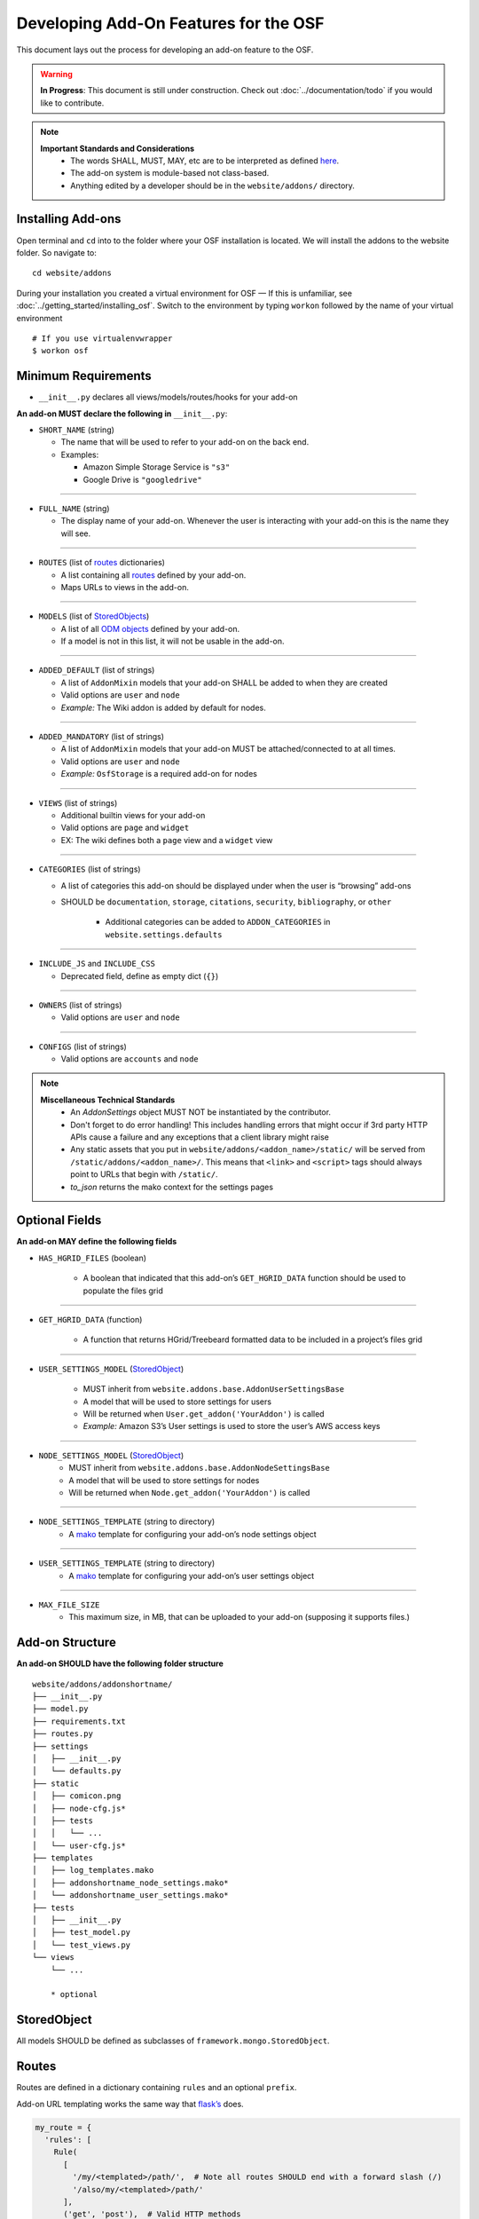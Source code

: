 ======================================
Developing Add-On Features for the OSF
======================================

This document lays out the process for developing an add-on feature to the OSF.

.. warning::

	**In Progress**: This document is still under construction. Check out :doc:`../documentation/todo` if you would like to contribute.


.. note::
	
	**Important Standards and Considerations**
		- The words SHALL, MUST, MAY, etc are to be interpreted as defined `here <https://tools.ietf.org/html/rfc2119>`_.
		- The add-on system is module-based not class-based.
		- Anything edited by a developer should be in the ``website/addons/`` directory.

Installing Add-ons
******************


Open terminal and ``cd`` into to the folder where your OSF installation is located. We will install the addons to the website folder. So navigate to:

::

    cd website/addons

During your installation you created a virtual environment for OSF — If this is unfamiliar, see :doc:`../getting_started/installing_osf`. Switch to the environment by typing ``workon`` followed by the name of your virtual environment

::

    # If you use virtualenvwrapper
    $ workon osf


Minimum Requirements
********************

-  ``__init__.py`` declares all views/models/routes/hooks for your add-on

**An add-on MUST declare the following in** ``__init__.py``:


-  ``SHORT_NAME`` (string)

   -  The name that will be used to refer to your add-on on the back end.
   -  Examples:

      -  Amazon Simple Storage Service is ``"s3"``
      -  Google Drive is ``"googledrive"``
----

-  ``FULL_NAME`` (string)

   -  The display name of your add-on. Whenever the user is
      interacting with your add-on this is the name they will see.
----

-  ``ROUTES`` (list of `routes`_ dictionaries)

   -  A list containing all `routes`_ defined by your add-on.
   -  Maps URLs to views in the add-on.

----

-  ``MODELS`` (list of `StoredObjects`_)

   -  A list of all `ODM objects <http://www.cdisc.org/standards/foundational/odm>`_ defined by your add-on.
   -  If a model is not in this list, it will not be usable in the add-on.
----

-  ``ADDED_DEFAULT`` (list of strings)

   -  A list of ``AddonMixin`` models that your add-on SHALL be added to
      when they are created
   -  Valid options are ``user`` and ``node``
   -  *Example:* The Wiki addon is added by default for nodes.
----

-  ``ADDED_MANDATORY`` (list of strings)

   -  A list of ``AddonMixin`` models that your add-on MUST be
      attached/connected to at all times.
   -  Valid options are ``user`` and ``node``
   -  *Example:* ``OsfStorage`` is a required add-on for nodes
----

-  ``VIEWS`` (list of strings)

   -  Additional builtin views for your add-on
   -  Valid options are ``page`` and ``widget``
   -  EX: The wiki defines both a ``page`` view and a ``widget`` view

----

-  ``CATEGORIES`` (list of strings)

   -  A list of categories this add-on should be displayed under when
      the user is “browsing” add-ons
   - SHOULD be ``documentation``, ``storage``, ``citations``, ``security``, ``bibliography``, or ``other``

       - Additional categories can be added to ``ADDON_CATEGORIES`` in ``website.settings.defaults``

----

-  ``INCLUDE_JS`` and ``INCLUDE_CSS``

   -  Deprecated field, define as empty dict (``{}``)

----

-  ``OWNERS`` (list of strings)

   -  Valid options are ``user`` and ``node``
----

-  ``CONFIGS`` (list of strings)

   -  Valid options are ``accounts`` and ``node``


.. note ::

	**Miscellaneous Technical Standards**
		- An `AddonSettings` object MUST NOT be instantiated by the contributor.
		- Don't forget to do error handling! This includes handling errors that might occur if 3rd party HTTP APIs cause a failure and any exceptions that a client library might raise
		- Any static assets that you put in ``website/addons/<addon_name>/static/`` will be served from ``/static/addons/<addon_name>/``. This means that ``<link>`` and ``<script>`` tags should always point to URLs that begin with ``/static/``.
		- `to_json` returns the mako context for the settings pages

Optional Fields
***************

**An add-on MAY define the following fields**

-  ``HAS_HGRID_FILES`` (boolean)

	-  A boolean that indicated that this add-on’s ``GET_HGRID_DATA`` function should be used to populate the files grid

----

-  ``GET_HGRID_DATA`` (function)

	-  A function that returns HGrid/Treebeard formatted data to be included in a project’s files grid

----

-  ``USER_SETTINGS_MODEL`` (`StoredObject`_)

	-  MUST inherit from ``website.addons.base.AddonUserSettingsBase``
	-  A model that will be used to store settings for users
	-  Will be returned when ``User.get_addon('YourAddon')`` is called
   	-  *Example:* Amazon S3’s User settings is used to store the user’s AWS access keys

----

-  ``NODE_SETTINGS_MODEL`` (`StoredObject`_)
	-  MUST inherit from ``website.addons.base.AddonNodeSettingsBase``
	-  A model that will be used to store settings for nodes
	-  Will be returned when ``Node.get_addon('YourAddon')`` is called

----

-  ``NODE_SETTINGS_TEMPLATE`` (string to directory)
	-  A `mako`_ template for configuring your add-on’s node settings object

----

-  ``USER_SETTINGS_TEMPLATE`` (string to directory)
	-  A `mako`_ template for configuring your add-on’s user settings object

----

-  ``MAX_FILE_SIZE``
	-  This maximum size, in MB, that can be uploaded to your add-on (supposing it supports files.)


Add-on Structure
***************

**An add-on SHOULD have the following folder structure**

::

    website/addons/addonshortname/
    ├── __init__.py
    ├── model.py
    ├── requirements.txt
    ├── routes.py
    ├── settings
    │   ├── __init__.py
    │   └── defaults.py
    ├── static
    │   ├── comicon.png
    │   ├── node-cfg.js*
    │   ├── tests
    │   │   └── ...
    │   └── user-cfg.js*
    ├── templates
    │   ├── log_templates.mako
    │   ├── addonshortname_node_settings.mako*
    │   └── addonshortname_user_settings.mako*
    ├── tests
    │   ├── __init__.py
    │   ├── test_model.py
    │   └── test_views.py
    └── views
        └── ...

        * optional



StoredObject
************

All models SHOULD be defined as subclasses of ``framework.mongo.StoredObject``.


Routes
******

Routes are defined in a dictionary containing ``rules`` and an optional ``prefix``.

Add-on URL templating works the same way that `flask’s`_ does.

.. code:: python

    my_route = {
      'rules': [
        Rule(
          [
            '/my/<templated>/path/',  # Note all routes SHOULD end with a forward slash (/)
            '/also/my/<templated>/path/'
          ],
          ('get', 'post'),  # Valid HTTP methods
          view.my_view_function,  # The view method this route maps to
          json_renderer  # The renderer used for this view function, either OsfWebRenderer or json_renderer
        )
      ]
    }

Routes SHOULD be defined in ``website.addons.youraddon.routes`` but could be defined anywhere

Views
*****

Add-on views are implemented the same way that `flask’s`_ are.

Any value matched by url templating (``<value_name>``) will be passed to
your view function as a keyword argument

Our framework supplies many python decorators to make writing view
functions more pleasant.

Below are a few examples that are commonly used in our code base.

More can be found in ``website.project.decorators``.

``framework.auth.decorators.must_be_logged_in`` ensures that a user is logged in and imputes ``auth`` into keyword
arguments

``website.project.decorators.must_have_addon`` is a decorator factory meaning you must supply
arguments to it to get a decorator.

.. code:: python

    @must_have_addon('myaddon', 'user')
    def my_view(...):
      pass


    @must_have_addon('myaddon', 'node')
    def my_node_view(...):
      pass

The above code snippet will only run the view function if the specified
model as the requested addon.

.. note::
    Routes whose views are with decorated ``must_have_addon('addon_short_name', 'node')`` MUST start with ``/project/<pid>/...``.

``website.project.decorators.must_have_permission`` is another decorator factory that takes a ``permission`` argument (may be 'write','read', or 'admin'). This prevents the decorated view function from being called unless the
user issuing the request has the required permission.


Logs
****

Some common log examples

- ``dropbox_node_authorized``
- ``dropbox_node_authorized``
- ``dropbox_file_added``
- ``dropbox_file_removed``
- ``dropbox_folder_selected``, ``github_repo_linked``, etc.

Use the ``NodeLog`` class's named constants when possible,

.. code-block:: python

    'dropbox_' + NodeLog.FILE_ADDED

Every log action requires a template in ``youraddon/templates/log_templates.mako``. Each template's id corresponds to the name of the log action.


Static files for add-ons
************************

.. todo:: Add detail.


First make sure your add-on's short name is listed in ``addons.json``.

**addons.json**

.. code-block:: json

    {
        "addons": [
            ...
            "dropbox",
            ...
        ]
    }

 This adds the proper entry points for webpack to build your add-on's static files.

The following files in the ``static`` folder of your addon directory will be built by webpack:

- user-cfg.js : Executed on the user addon configuration page.
- node-cfg.js : Executed on the node addon configuration page.
- files.js : Executed on the files page of a node.

**You do not have to include these files in a ``<script>`` tag in your templates.** They will dynamically be included when your addon is enabled.

Rubeus and the FileBrowser
**************************

For an addon to be included in the files view they must first define the following in the addon's ``__init__.py``:

.. code-block:: python

    HAS_HGRID_FILES = True
    GET_HGRID_DATA = views.hgrid.{{addon}}_hgrid_data


Has hgrid files is just a flag to attempt to load files from the addon.
get hgrid data is a function that will return FileBrowser formatted data.


Rubeus
------

Rubeus is a helper module for filebrowser compatible add ons.

``rubeus.FOLDER,KIND,FILE`` are rubeus constants for use when defining filebrowser data.

``rubeus.build_addon_root``:

Builds the root or "dummy" folder for an addon.

::

    :param AddonNodeSettingsBase node_settings: Addon settings

    :param str name: Additional information for the folder title

        eg. Repo name for Github or bucket name for S3

    :param dict or Auth permissions: Dictionary of permissions for the add-on's content or Auth for use in node.can_X methods

    :param dict urls: Hgrid related urls

    :param str extra: Html to be appended to the addon folder name

        eg. Branch switcher for github

    :param dict kwargs: Any additional information to add to the root folder

    :return dict: Hgrid formatted dictionary for the addon root folder

Addons using OAuth and OAuth2
-----------------------------

There are utilities for add-ons that use OAuth or Oauth2 for authentication. These include:

- ``website.oauth.models.ExternalProvider`` : a helper class for managing and acquiring credentials (see ``website.addons.mendeley.model.Mendeley`` as an example)
- ``website.oauth.models.ExternalAccount`` : abstract representation of stored credentials; you do not need to implement a subclass of this class
- ``website.addons.base.AddonOAuthUserSettingsBase`` : abstract interface to access user credentials (see ``website.addons.mendeley.model.MendeleyUserSettings`` as an example)
- ``website.addons.base.AddonOAuthUserSettingsBase`` : abstract interface for nodes to manage and  access user credentials (see ``website.addons.mendeley.model.MendeleyNodeSettings`` as an example)
- ``website.addons.base.serializer.AddonSerializer`` & ``website.addons.base.serializer.OAuthAddonSerializer``: helper classes to facilitate serializing add-on settings


Deselecting and Deauthorizing
-----------------------------

Many add-ons will have both user and node settings. It is important to ensure that, if a user's add-on settings are deleted or authorization to that add-on is removed, every node authorized by the user is deauthorized, which includes resetting all fields including its user settings.

It is necessary to override the ``delete`` method for ``MyAddonUserSettings`` in order to clear all fields from the user settings.

.. code-block:: python

    class MyAddonUserSettings(AddonUserSettingsBase):

        def delete(self):
            self.clear()
            super(MyAddonUserSettings, self).delete()

        def clear(self):
            self.addon_id = None
            self.access_token= None
            for node_settings in self.myaddonnodesettings__authorized:
                node_settings.deauthorize(Auth(self.owner))
                node_settings.save()
            return self

You will also have to override the ``delete`` method for ``MyAddonNodeSettings``.

.. code-block:: python


    class MyAddonNodeSettings(AddonNodeSettingsBase):

        def delete(self):
            self.deauthorize(Auth(self.user_settings.owner), add_log=False)
            super(AddonDataverseNodeSettings, self).delete()

        def deauthorize(self, auth, add_log=True):
            self.example_field = None
            self.user_settings = None

            if add_log:
                ...

IMPORTANT Privacy Considerations
********************************

Every add-on will come with its own unique set of privacy considerations. There are a number of ways to make small errors with a *large* impact.

General

- **Using** ``must_be_contributor_or_public``, ``must_have_addon``, **etc. is not enough.** While you should make sure that you correctly decorate your views, that does not ensure that *non-OSF*-related permissions have been handled.
- For file storage add-ons, make sure that contributors can only see the folder that the authorizing user has selected to share.
- Think carefully about security when writing the node settings view ({{addon}}_node_settings.mako / {{addon}}NodeConfig.js}}. For example, in the GitHub add-on, the user should only be able to see the list of repos from the authenticating account if the user is the authenticator for the current node. Most add-ons will need to tell the view (1) whether the current user is the authenticator of the current node and (2) whether the current user has added an auth token for the current add-on to her OSF account.

Example: When a Dropbox folder is shared on a project, contributors (and the public, if the project is public) should only perform CRUD operations on files and folders that are within that shared folder. An error should be thrown if a user tries to access anything outside of that folder.

.. code-block:: python

    @must_be_contributor_or_public
    @must_have_addon('dropbox', 'node')
    def dropbox_view_file(path, node_addon, auth, **kwargs):
        """Web view for the file detail page."""
        if not path:
            raise HTTPError(http.NOT_FOUND)
        # check that current user was the one who authorized the Dropbox addon
        if not is_authorizer(auth, node_addon):
            # raise HTTPError(403) if path is a not a subdirectory of the shared folder
            abort_if_not_subdir(path, node_addon.folder)
        ...

Make sure that any view (CRUD, settings views...) that accesses resources from a 3rd-party service is secured in this way.


.. _routes: #routes
.. _StoredObjects: #storedobject
.. _StoredObject: #storedobject
.. _mako: http://www.makotemplates.org/
.. _flask’s: http://flask.pocoo.org/docs/0.10/views/
